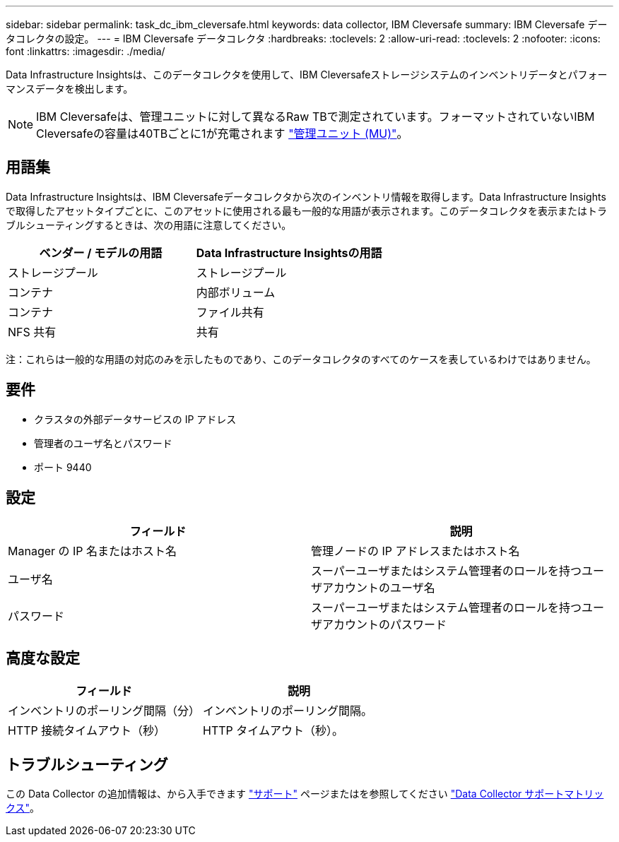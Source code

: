 ---
sidebar: sidebar 
permalink: task_dc_ibm_cleversafe.html 
keywords: data collector, IBM Cleversafe 
summary: IBM Cleversafe データコレクタの設定。 
---
= IBM Cleversafe データコレクタ
:hardbreaks:
:toclevels: 2
:allow-uri-read: 
:toclevels: 2
:nofooter: 
:icons: font
:linkattrs: 
:imagesdir: ./media/


[role="lead"]
Data Infrastructure Insightsは、このデータコレクタを使用して、IBM Cleversafeストレージシステムのインベントリデータとパフォーマンスデータを検出します。


NOTE: IBM Cleversafeは、管理ユニットに対して異なるRaw TBで測定されています。フォーマットされていないIBM Cleversafeの容量は40TBごとに1が充電されます link:concept_subscribing_to_cloud_insights.html#pricing["管理ユニット (MU)"]。



== 用語集

Data Infrastructure Insightsは、IBM Cleversafeデータコレクタから次のインベントリ情報を取得します。Data Infrastructure Insightsで取得したアセットタイプごとに、このアセットに使用される最も一般的な用語が表示されます。このデータコレクタを表示またはトラブルシューティングするときは、次の用語に注意してください。

[cols="2*"]
|===
| ベンダー / モデルの用語 | Data Infrastructure Insightsの用語 


| ストレージプール | ストレージプール 


| コンテナ | 内部ボリューム 


| コンテナ | ファイル共有 


| NFS 共有 | 共有 
|===
注：これらは一般的な用語の対応のみを示したものであり、このデータコレクタのすべてのケースを表しているわけではありません。



== 要件

* クラスタの外部データサービスの IP アドレス
* 管理者のユーザ名とパスワード
* ポート 9440




== 設定

[cols="2*"]
|===
| フィールド | 説明 


| Manager の IP 名またはホスト名 | 管理ノードの IP アドレスまたはホスト名 


| ユーザ名 | スーパーユーザまたはシステム管理者のロールを持つユーザアカウントのユーザ名 


| パスワード | スーパーユーザまたはシステム管理者のロールを持つユーザアカウントのパスワード 
|===


== 高度な設定

[cols="2*"]
|===
| フィールド | 説明 


| インベントリのポーリング間隔（分） | インベントリのポーリング間隔。 


| HTTP 接続タイムアウト（秒） | HTTP タイムアウト（秒）。 
|===


== トラブルシューティング

この Data Collector の追加情報は、から入手できます link:concept_requesting_support.html["サポート"] ページまたはを参照してください link:reference_data_collector_support_matrix.html["Data Collector サポートマトリックス"]。
